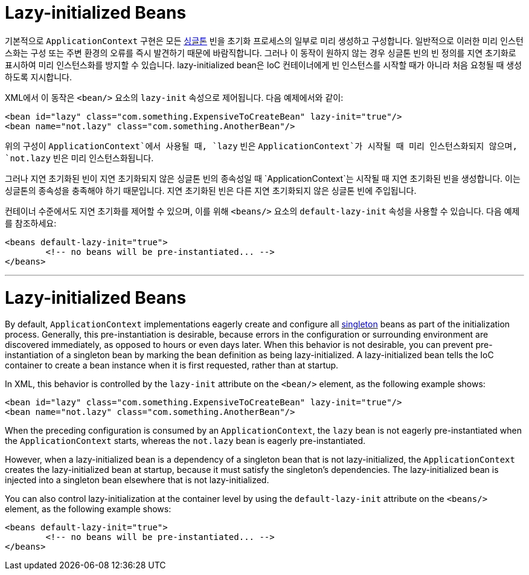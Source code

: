 [[beans-factory-lazy-init]]
= Lazy-initialized Beans

기본적으로 `ApplicationContext` 구현은 모든 xref:core/beans/factory-scopes.adoc#beans-factory-scopes-singleton[싱글톤] 빈을 초기화 프로세스의 일부로 미리 생성하고 구성합니다. 
일반적으로 이러한 미리 인스턴스화는 구성 또는 주변 환경의 오류를 즉시 발견하기 때문에 바람직합니다. 그러나 이 동작이 원하지 않는 경우 싱글톤 빈의 빈 정의를 지연 초기화로 표시하여 미리 인스턴스화를 방지할 수 있습니다. 
lazy-initialized bean은 IoC 컨테이너에게 빈 인스턴스를 시작할 때가 아니라 처음 요청될 때 생성하도록 지시합니다.

XML에서 이 동작은 `<bean/>` 요소의 `lazy-init` 속성으로 제어됩니다. 다음 예제에서와 같이:

[source,xml,indent=0,subs="verbatim,quotes"]
----
	<bean id="lazy" class="com.something.ExpensiveToCreateBean" lazy-init="true"/>
	<bean name="not.lazy" class="com.something.AnotherBean"/>
----

위의 구성이 `ApplicationContext`에서 사용될 때, `lazy` 빈은 `ApplicationContext`가 시작될 때 미리 인스턴스화되지 않으며, `not.lazy` 빈은 미리 인스턴스화됩니다.

그러나 지연 초기화된 빈이 지연 초기화되지 않은 싱글톤 빈의 종속성일 때 `ApplicationContext`는 시작될 때 지연 초기화된 빈을 생성합니다.
이는 싱글톤의 종속성을 충족해야 하기 때문입니다. 지연 초기화된 빈은 다른 지연 초기화되지 않은 싱글톤 빈에 주입됩니다.

컨테이너 수준에서도 지연 초기화를 제어할 수 있으며, 이를 위해 `<beans/>` 요소의 `default-lazy-init` 속성을 사용할 수 있습니다. 
다음 예제를 참조하세요:

[source,xml,indent=0,subs="verbatim,quotes"]
----
	<beans default-lazy-init="true">
		<!-- no beans will be pre-instantiated... -->
	</beans>
----

---

[[beans-factory-lazy-init]]
= Lazy-initialized Beans

By default, `ApplicationContext` implementations eagerly create and configure all
xref:core/beans/factory-scopes.adoc#beans-factory-scopes-singleton[singleton] beans as part of the initialization
process. Generally, this pre-instantiation is desirable, because errors in the
configuration or surrounding environment are discovered immediately, as opposed to hours
or even days later. When this behavior is not desirable, you can prevent
pre-instantiation of a singleton bean by marking the bean definition as being
lazy-initialized. A lazy-initialized bean tells the IoC container to create a bean
instance when it is first requested, rather than at startup.

In XML, this behavior is controlled by the `lazy-init` attribute on the `<bean/>`
element, as the following example shows:

[source,xml,indent=0,subs="verbatim,quotes"]
----
	<bean id="lazy" class="com.something.ExpensiveToCreateBean" lazy-init="true"/>
	<bean name="not.lazy" class="com.something.AnotherBean"/>
----

When the preceding configuration is consumed by an `ApplicationContext`, the `lazy` bean
is not eagerly pre-instantiated when the `ApplicationContext` starts,
whereas the `not.lazy` bean is eagerly pre-instantiated.

However, when a lazy-initialized bean is a dependency of a singleton bean that is
not lazy-initialized, the `ApplicationContext` creates the lazy-initialized bean at
startup, because it must satisfy the singleton's dependencies. The lazy-initialized bean
is injected into a singleton bean elsewhere that is not lazy-initialized.

You can also control lazy-initialization at the container level by using the
`default-lazy-init` attribute on the `<beans/>` element, as the following example shows:

[source,xml,indent=0,subs="verbatim,quotes"]
----
	<beans default-lazy-init="true">
		<!-- no beans will be pre-instantiated... -->
	</beans>
----




